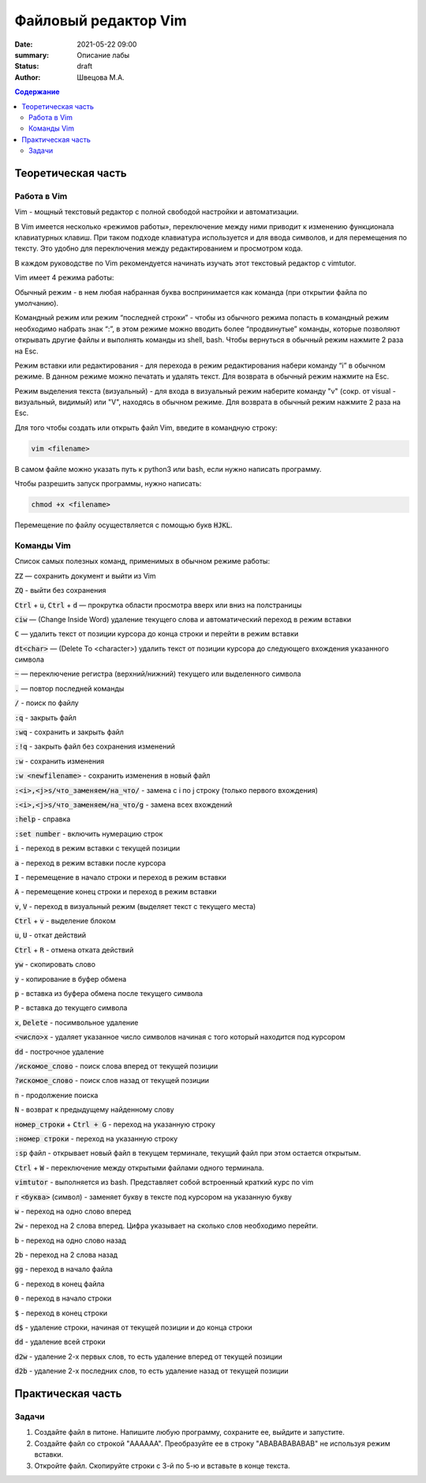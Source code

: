 Файловый редактор Vim
######################

:date: 2021-05-22 09:00
:summary: Описание лабы
:status: draft
:author: Швецова М.А.

.. default-role:: code
.. contents:: Содержание


Теоретическая часть
====================

Работа в Vim
-------------

Vim - мощный текстовый редактор с полной свободой настройки и автоматизации.

В Vim имеется несколько «режимов работы», переключение между ними приводит к изменению функционала клавиатурных клавиш. 
При таком подходе клавиатура используется и для ввода символов, и для перемещения по тексту. 
Это удобно для переключения между редактированием и просмотром кода.

В каждом руководстве по Vim рекомендуется начинать изучать этот текстовый редактор с vimtutor. 

Vim имеет 4 режима работы:

Обычный режим - в нем любая набранная буква воспринимается как команда (при открытии файла по умолчанию).

Командный режим или режим “последней строки” - чтобы из обычного режима попасть в командный режим необходимо набрать знак “:”, 
в этом режиме можно вводить более “продвинутые” команды, которые позволяют открывать другие файлы и выполнять команды из shell, bash. 
Чтобы вернуться в обычный режим нажмите 2 раза на Esc.

Режим вставки или редактирования - для перехода в режим редактирования набери команду “i” в обычном режиме. 
В данном режиме можно печатать и удалять текст. Для возврата в обычный режим нажмите на Esc.

Режим выделения текста (визуальный) - для входа в визуальный режим наберите команду "v" (сокр. от visual - визуальный, видимый) или "V", 
находясь в обычном режиме. Для возврата в обычный режим нажмите 2 раза на Esc.

Для того чтобы создать или открыть файл Vim, введите в командную строку:

.. code-block:: bash

  vim <filename>

В самом файле можно указать путь к python3 или bash, если нужно написать программу.

Чтобы разрешить запуск программы, нужно написать:

.. code-block:: bash

  chmod +x <filename>

Перемещение по файлу осуществляется с помощью букв `HJKL`.

Команды Vim
------------

Список самых полезных команд, применимых в обычном режиме работы:

`ZZ` — сохранить документ и выйти из Vim

`ZQ` - выйти без сохранения

`Ctrl` + `u`, `Ctrl` + `d` — прокрутка области просмотра вверх или вниз на полстраницы

`ciw` — (Change Inside Word) удаление текущего слова и автоматический переход в режим вставки

`C` — удалить текст от позиции курсора до конца строки и перейти в режим вставки

`dt<char>` — (Delete To <character>) удалить текст от позиции курсора до следующего вхождения указанного символа

`~` — переключение регистра (верхний/нижний) текущего или выделенного символа

`.` — повтор последней команды

`/` - поиск по файлу

`:q` - закрыть файл

`:wq` - сохранить и закрыть файл

`:!q` - закрыть файл без сохранения изменений

`:w` - сохранить изменения

`:w <newfilename>` - сохранить изменения в новый файл

`:<i>,<j>s/что_заменяем/на_что/` - замена с i по j строку (только первого вхождения)

`:<i>,<j>s/что_заменяем/на_что/g` - замена всех вхождений

`:help` - справка

`:set number` - включить нумерацию строк

`i` - переход в режим вставки с текущей позиции

`a` - переход в режим вставки после курсора

`I` - перемещение в начало строки и переход в режим вставки

`A` - перемещение конец строки и переход в режим вставки

`v`, `V` - переход в визуальный режим (выделяет текст с текущего места)

`Ctrl` + `v`  - выделение блоком

`u`, `U` - откат действий

`Ctrl` + `R` - отмена отката действий

`yw` - скопировать слово

`y` - копирование в буфер обмена

`p` - вставка из буфера обмена после текущего символа

`P` - вставка до текущего символа

`x`, `Delete` - посимвольное удаление

`<число>x` -  удаляет указанное число символов начиная с того который находится под курсором

`dd` - построчное удаление

`/искомое_слово` - поиск слова вперед от текущей позиции

`?искомое_слово` - поиск слов назад от текущей позиции

`n` - продолжение поиска

`N` - возврат к предыдущему найденному слову

`номер_строки` + `Ctrl + G` - переход на указанную строку

`:номер строки` - переход на указанную строку

`:sp` файл - открывает новый файл в текущем терминале, текущий файл при этом остается открытым.

`Ctrl` + `W` - переключение между открытыми файлами одного терминала.

`vimtutor` - выполняется из bash. Представляет собой встроенный краткий курс по vim

`r` `<буква>` (символ) - заменяет букву в тексте под курсором на указанную букву

`w` - переход на одно слово вперед

`2w` - переход на 2 слова вперед. Цифра указывает на сколько слов необходимо перейти.

`b` - переход на одно слово назад

`2b` - переход на 2 слова назад

`gg` - переход в начало файла

`G` - переход в конец файла

`0` - переход в начало строки

`$` - переход в конец строки

`d$` - удаление строки, начиная от текущей позиции и до конца строки

`dd` - удаление всей строки

`d2w` - удаление 2-х первых слов, то есть удаление вперед от текущей позиции

`d2b` - удаление 2-х последних слов, то есть удаление назад от текущей позиции 

Практическая часть
===================

Задачи
------

1. Создайте файл в питоне. Напишите любую программу, сохраните ее, выйдите и запустите.

2. Создайте файл co строкой "AAAAAA". Преобразуйте ее в строку "ABABABABABAB" не используя режим вставки.

3. Откройте файл. Скопируйте строки с 3-й по 5-ю и вставьте в конце текста.

